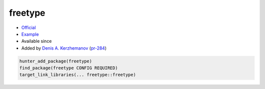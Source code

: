 .. spelling::

    freetype

.. index:: graphics ; freetype

.. _pkg.freetype:

freetype
========

.. |hunter| image:: https://img.shields.io/badge/hunter-v0.12.30-blue.svg
  :target: https://github.com/ruslo/hunter/releases/tag/v0.12.30
  :alt: Hunter v0.12.30

-  `Official <http://www.freetype.org/download.html>`__
-  `Example <https://github.com/ruslo/hunter/blob/develop/examples/freetype/CMakeLists.txt>`__
- Available since |hunter|
-  Added by `Denis A. Kerzhemanov <https://github.com/Dinno>`__
   (`pr-284 <https://github.com/ruslo/hunter/pull/284>`__)

.. code-block:: cmake

    hunter_add_package(freetype)
    find_package(freetype CONFIG REQUIRED)
    target_link_libraries(... freetype::freetype)
